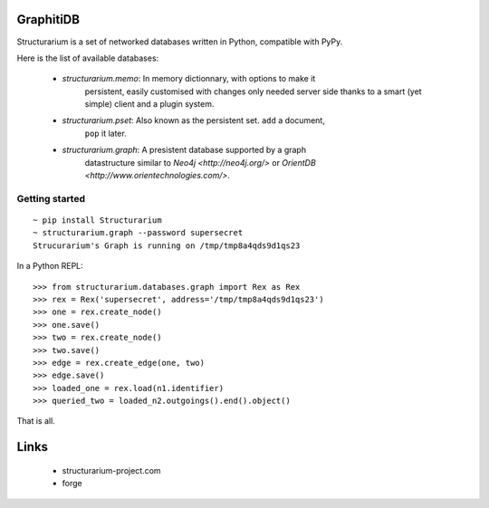 GraphitiDB
----------

Structurarium is a set of networked databases written in Python, compatible
with PyPy.

Here is the list of available databases:

  - *structurarium.memo*: In memory dictionnary, with options to make it
                          persistent, easily customised with changes only
                          needed server side thanks to a smart (yet simple)
                          client and a plugin system.
  - *structurarium.pset*: Also known as the persistent set. ``add`` a document,
                          ``pop`` it later.
  - *structurarium.graph*: A presistent database supported by a graph
                           datastructure similar to `Neo4j <http://neo4j.org/>`
                           or `OrientDB <http://www.orientechnologies.com/>`.


Getting started
~~~~~~~~~~~~~~~

::

  ~ pip install Structurarium
  ~ structurarium.graph --password supersecret
  Strucurarium's Graph is running on /tmp/tmp8a4qds9d1qs23

In a Python REPL::

  >>> from structurarium.databases.graph import Rex as Rex
  >>> rex = Rex('supersecret', address='/tmp/tmp8a4qds9d1qs23')
  >>> one = rex.create_node()
  >>> one.save()
  >>> two = rex.create_node()
  >>> two.save()
  >>> edge = rex.create_edge(one, two)
  >>> edge.save()
  >>> loaded_one = rex.load(n1.identifier)
  >>> queried_two = loaded_n2.outgoings().end().object()


That is all.

Links
-----

 - structurarium-project.com
 - forge
